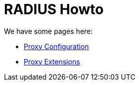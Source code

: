 = RADIUS Howto

We have some pages here:

* xref:protocols/radius/proxy_config.adoc[Proxy Configuration]
* xref:protocols/radius/proxy_extensions.adoc[Proxy Extensions]
